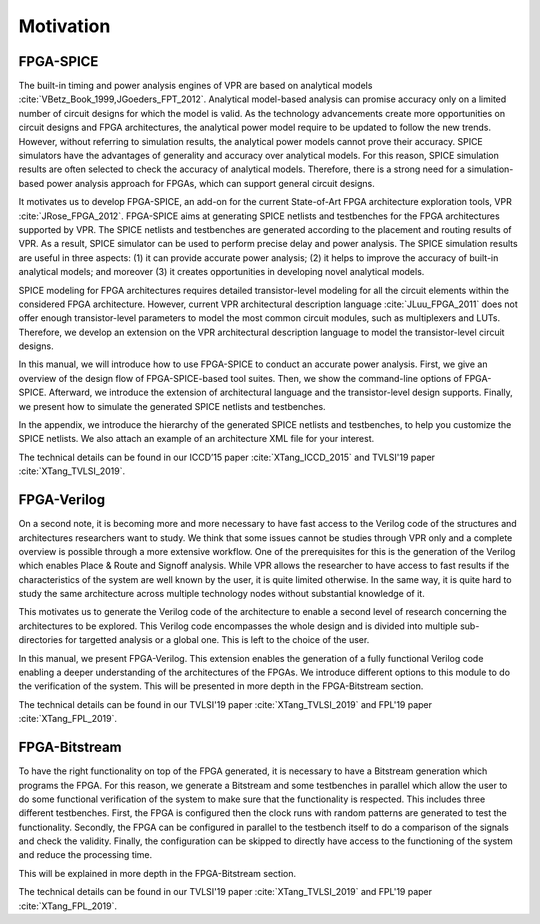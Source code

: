 Motivation
==========

FPGA-SPICE
----------

The built-in timing and power analysis engines of VPR are based on analytical models :cite:`VBetz_Book_1999,JGoeders_FPT_2012`. Analytical model-based analysis can promise accuracy only on a limited number of circuit designs for which the model is valid. As the technology advancements create more opportunities on circuit designs and FPGA architectures, the analytical power model require to be updated to follow the new trends. However, without referring to simulation results, the analytical power models cannot prove their accuracy. SPICE simulators have the advantages of generality and accuracy over analytical models. For this reason, SPICE simulation results are often selected to check the accuracy of analytical models. Therefore, there is a strong need for a simulation-based power analysis approach for FPGAs, which can support general circuit designs.

It motivates us to develop FPGA-SPICE, an add-on for the current State-of-Art FPGA architecture exploration tools, VPR :cite:`JRose_FPGA_2012`.
FPGA-SPICE aims at generating SPICE netlists and testbenches for the FPGA architectures supported by VPR. The SPICE netlists and testbenches are generated according to the placement and routing results of VPR. As a result, SPICE simulator can be used to perform precise delay and power analysis. The SPICE simulation results are useful in three aspects: (1) it can provide accurate power analysis; (2) it helps to improve the accuracy of built-in analytical models; and moreover (3) it creates opportunities in developing novel analytical models.

SPICE modeling for FPGA architectures requires detailed transistor-level modeling for all the circuit elements within the considered FPGA architecture. However, current VPR architectural description language :cite:`JLuu_FPGA_2011` does not offer enough transistor-level parameters to model the most common circuit modules, such as multiplexers and LUTs. Therefore, we develop an extension on the VPR architectural description language to model the transistor-level circuit designs.

In this manual, we will introduce how to use FPGA-SPICE to conduct an accurate power analysis. First, we give an overview of the design flow of FPGA-SPICE-based tool suites. Then, we show the command-line options of FPGA-SPICE. Afterward, we introduce the extension of architectural language and the transistor-level design supports. Finally, we present how to simulate the generated SPICE netlists and testbenches. 

In the appendix, we introduce the hierarchy of the generated SPICE netlists and testbenches, to help you customize the SPICE netlists. We also attach an example of an architecture XML file for your interest.

The technical details can be found in our ICCD’15 paper :cite:`XTang_ICCD_2015` and TVLSI'19 paper :cite:`XTang_TVLSI_2019`.

FPGA-Verilog
------------

On a second note, it is becoming more and more necessary to have fast access to the Verilog code of the structures and architectures researchers want to study. We think that some issues cannot be studies through VPR only and a complete overview is possible through a more extensive workflow. One of the prerequisites for this is the generation of the Verilog which enables Place & Route and Signoff analysis. While VPR allows the researcher to have access to fast results if the characteristics of the system are well known by the user, it is quite limited otherwise. In the same way, it is quite hard to study the same architecture across multiple technology nodes without substantial knowledge of it. 

This motivates us to generate the Verilog code of the architecture to enable a second level of research concerning the architectures to be explored. This Verilog code encompasses the whole design and is divided into multiple sub-directories for targetted analysis or a global one. This is left to the choice of the user. 

In this manual, we present FPGA-Verilog. This extension enables the generation of a fully functional Verilog code enabling a deeper understanding of the architectures of the FPGAs. We introduce different options to this module to do the verification of the system. This will be presented in more depth in the FPGA-Bitstream section.

The technical details can be found in our TVLSI'19 paper :cite:`XTang_TVLSI_2019` and FPL'19 paper :cite:`XTang_FPL_2019`.

FPGA-Bitstream
--------------

To have the right functionality on top of the FPGA generated, it is necessary to have a Bitstream generation which programs the FPGA. For this reason, we generate a Bitstream and some testbenches in parallel which allow the user to do some functional verification of the system to make sure that the functionality is respected. This includes three different testbenches. First, the FPGA is configured then the clock runs with random patterns are generated to test the functionality. Secondly, the FPGA can be configured in parallel to the testbench itself to do a comparison of the signals and check the validity. Finally, the configuration can be skipped to directly have access to the functioning of the system and reduce the processing time.

This will be explained in more depth in the FPGA-Bitstream section.

The technical details can be found in our TVLSI'19 paper :cite:`XTang_TVLSI_2019` and FPL'19 paper :cite:`XTang_FPL_2019`.
